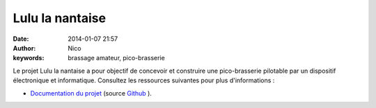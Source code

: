 Lulu la nantaise
################

:date: 2014-01-07 21:57
:author: Nico
:keywords: brassage amateur, pico-brasserie

Le projet Lulu la nantaise a pour objectif de concevoir et construire une pico-brasserie pilotable par un dispositif électronique et informatique. Consultez les ressources suivantes pour plus d'informations :

* `Documentation du projet <http://lulu-doc.readthedocs.org/fr/latest/>`_ (source `Github <https://github.com/njouanin/lulu-doc>`_ ).

.. image:: /images/schema-pico-3d.png
   :alt: Schema de la pico-brasserie
   :align: center
